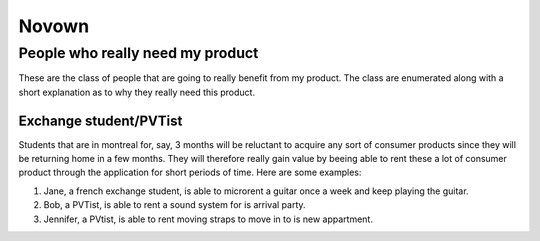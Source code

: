 Novown
======

People who really need my product
---------------------------------

These are the class of people that are going to really benefit from my product.
The class are enumerated along with a short explanation as to why they really
need this product.

Exchange student/PVTist
+++++++++++++++++++++++
Students that are in montreal for, say, 3 months will be reluctant to acquire
any sort of consumer products since they will be returning home in a few months.
They will therefore really gain value by beeing able to rent these a lot of
consumer product through the application for short periods of time. Here are 
some examples:

1. Jane, a french exchange student,  is able to microrent a guitar once a week
   and keep playing the guitar.

2. Bob, a PVTist, is able to rent a sound system for is arrival party.

3. Jennifer, a PVtist, is able to rent moving straps to move in to is new
   appartment.
